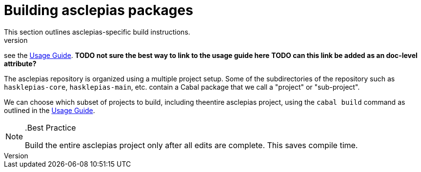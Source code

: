 :description: Explains the fundamentals of compiling asclepias and its components
:source-highlighter: highlightjs
:url-usage-guide: https://docs.novisci.com/nsBuild/index.html

= Building asclepias packages 
This section outlines asclepias-specific build instructions.
For details on building Haskell projects in general,
see the {url-usage-guide}[Usage Guide]. 
*TODO not sure the best way to link to the usage guide here*
*TODO can this link be added as an doc-level attribute?*

The asclepias repository is organized using a multiple project setup.
Some of the subdirectories of the repository 
such as `hasklepias-core`, `hasklepias-main`, etc. 
contain a Cabal package that we call a "project" or "sub-project".

We can choose which subset of projects to build, 
including theentire asclepias project, 
using the `cabal build` command as outlined in the {url-usage-guide}[Usage Guide]. 

[NOTE]
..Best Practice
====
Build the entire asclepias project only after all edits are complete. 
This saves compile time.
====

